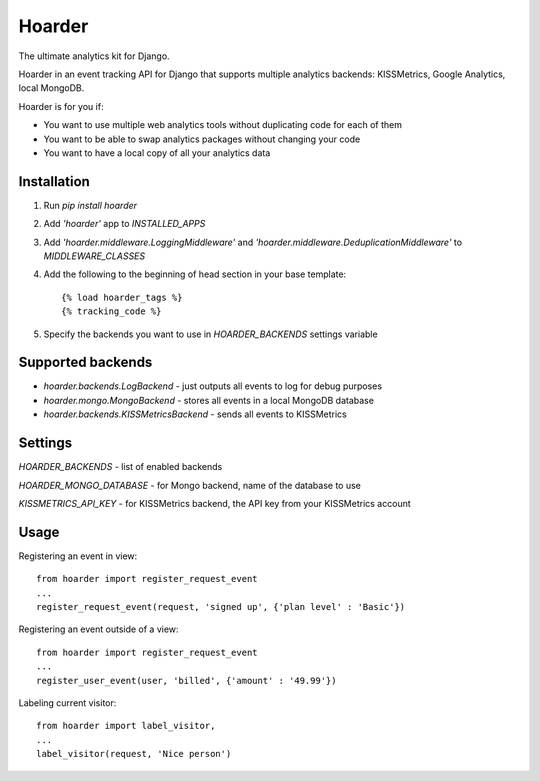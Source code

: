 =======
Hoarder
=======

The ultimate analytics kit for Django.

Hoarder in an event tracking API for Django that supports multiple analytics backends: KISSMetrics, Google Analytics, local MongoDB. 

Hoarder is for you if:

- You want to use multiple web analytics tools without duplicating code for each of them
- You want to be able to swap analytics packages without changing your code
- You want to have a local copy of all your analytics data

------------
Installation
------------
1. Run `pip install hoarder`
2. Add `'hoarder'` app to `INSTALLED_APPS` 
3. Add `'hoarder.middleware.LoggingMiddleware'` and `'hoarder.middleware.DeduplicationMiddleware'` to `MIDDLEWARE_CLASSES`
4. Add the following to the beginning of head section in your base template:
   ::

      {% load hoarder_tags %}
      {% tracking_code %}

5. Specify the backends you want to use in `HOARDER_BACKENDS` settings variable

------------------
Supported backends
------------------
- `hoarder.backends.LogBackend` - just outputs all events to log for debug purposes
- `hoarder.mongo.MongoBackend` - stores all events in a local MongoDB database
- `hoarder.backends.KISSMetricsBackend` - sends all events to KISSMetrics 

--------
Settings
--------

`HOARDER_BACKENDS` - list of enabled backends

`HOARDER_MONGO_DATABASE` - for Mongo backend, name of the database to use

`KISSMETRICS_API_KEY` - for KISSMetrics backend, the API key from your KISSMetrics account

-----
Usage
-----

Registering an event in view::

 from hoarder import register_request_event
 ...
 register_request_event(request, 'signed up', {'plan level' : 'Basic'})

Registering an event outside of a view::

 from hoarder import register_request_event
 ...
 register_user_event(user, 'billed', {'amount' : '49.99'})

Labeling current visitor::

 from hoarder import label_visitor, 
 ...
 label_visitor(request, 'Nice person')

